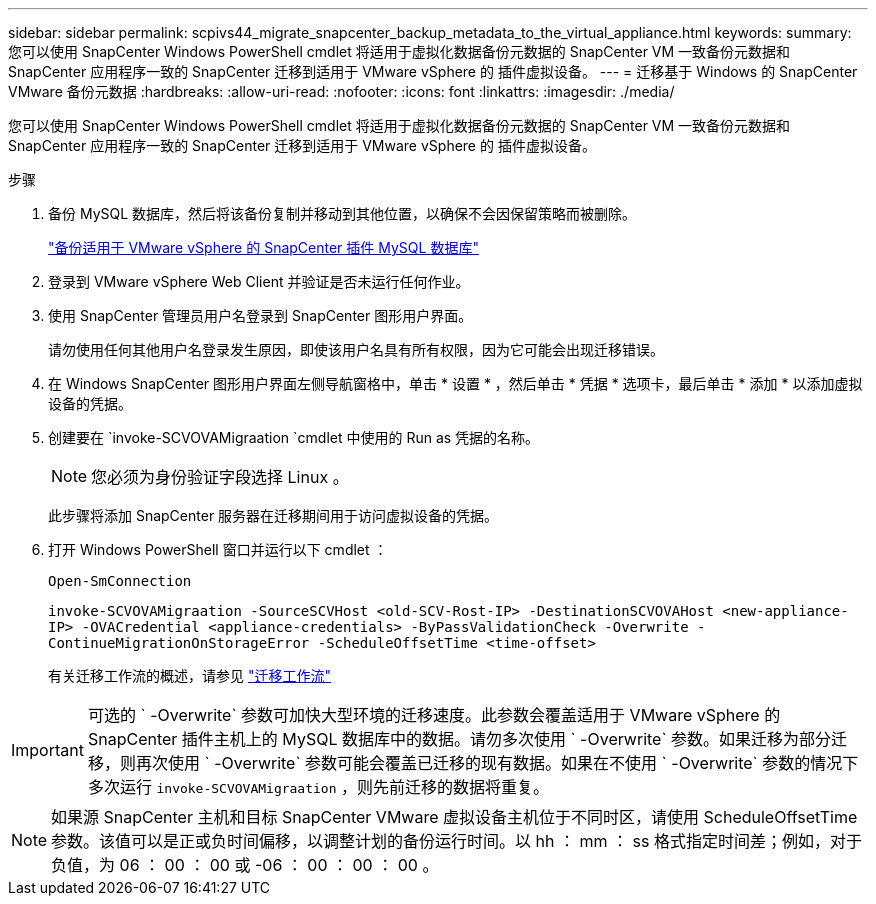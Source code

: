 ---
sidebar: sidebar 
permalink: scpivs44_migrate_snapcenter_backup_metadata_to_the_virtual_appliance.html 
keywords:  
summary: 您可以使用 SnapCenter Windows PowerShell cmdlet 将适用于虚拟化数据备份元数据的 SnapCenter VM 一致备份元数据和 SnapCenter 应用程序一致的 SnapCenter 迁移到适用于 VMware vSphere 的 插件虚拟设备。 
---
= 迁移基于 Windows 的 SnapCenter VMware 备份元数据
:hardbreaks:
:allow-uri-read: 
:nofooter: 
:icons: font
:linkattrs: 
:imagesdir: ./media/


[role="lead"]
您可以使用 SnapCenter Windows PowerShell cmdlet 将适用于虚拟化数据备份元数据的 SnapCenter VM 一致备份元数据和 SnapCenter 应用程序一致的 SnapCenter 迁移到适用于 VMware vSphere 的 插件虚拟设备。

.步骤
. 备份 MySQL 数据库，然后将该备份复制并移动到其他位置，以确保不会因保留策略而被删除。
+
link:scpivs44_back_up_the_snapcenter_plug-in_for_vmware_vsphere_mysql_database.html["备份适用于 VMware vSphere 的 SnapCenter 插件 MySQL 数据库"]

. 登录到 VMware vSphere Web Client 并验证是否未运行任何作业。
. 使用 SnapCenter 管理员用户名登录到 SnapCenter 图形用户界面。
+
请勿使用任何其他用户名登录发生原因，即使该用户名具有所有权限，因为它可能会出现迁移错误。

. 在 Windows SnapCenter 图形用户界面左侧导航窗格中，单击 * 设置 * ，然后单击 * 凭据 * 选项卡，最后单击 * 添加 * 以添加虚拟设备的凭据。
. 创建要在 `invoke-SCVOVAMigraation `cmdlet 中使用的 Run as 凭据的名称。
+

NOTE: 您必须为身份验证字段选择 Linux 。

+
此步骤将添加 SnapCenter 服务器在迁移期间用于访问虚拟设备的凭据。

. 打开 Windows PowerShell 窗口并运行以下 cmdlet ：
+
`Open-SmConnection`

+
`invoke-SCVOVAMigraation -SourceSCVHost <old-SCV-Rost-IP> -DestinationSCVOVAHost <new-appliance-IP> -OVACredential <appliance-credentials> -ByPassValidationCheck -Overwrite -ContinueMigrationOnStorageError -ScheduleOffsetTime <time-offset>`

+
有关迁移工作流的概述，请参见 link:scpivs44_migration_overview.html#migration_workflow["迁移工作流"]




IMPORTANT: 可选的 ` -Overwrite` 参数可加快大型环境的迁移速度。此参数会覆盖适用于 VMware vSphere 的 SnapCenter 插件主机上的 MySQL 数据库中的数据。请勿多次使用 ` -Overwrite` 参数。如果迁移为部分迁移，则再次使用 ` -Overwrite` 参数可能会覆盖已迁移的现有数据。如果在不使用 ` -Overwrite` 参数的情况下多次运行 `invoke-SCVOVAMigraation` ，则先前迁移的数据将重复。


NOTE: 如果源 SnapCenter 主机和目标 SnapCenter VMware 虚拟设备主机位于不同时区，请使用 ScheduleOffsetTime 参数。该值可以是正或负时间偏移，以调整计划的备份运行时间。以 hh ： mm ： ss 格式指定时间差；例如，对于负值，为 06 ： 00 ： 00 或 -06 ： 00 ： 00 ： 00 。
